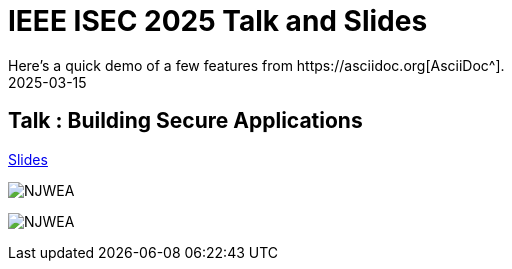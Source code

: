 = IEEE ISEC 2025 Talk and Slides
:imagesdir: /assets/images/posts/IEEEISEC/
:page-excerpt: This post has the slides related to my talk in the 2025 IEEE Integrated STEM Education Conference (ISEC) Conference
:page-tags: [Talk, IEEE, WebSecurity, OWASP, Security]
:revdate: 2025-03-15
// :page-published: false
Here's a quick demo of a few features from https://asciidoc.org[AsciiDoc^].

== Talk : Building Secure Applications

link:https://github.com/sheshakandula/slides/blob/main/Building-Secure-ApplicationsV1.0.pdf[Slides]

image:IMG_2395.png[NJWEA]

image:IMG_2397.png[NJWEA]

